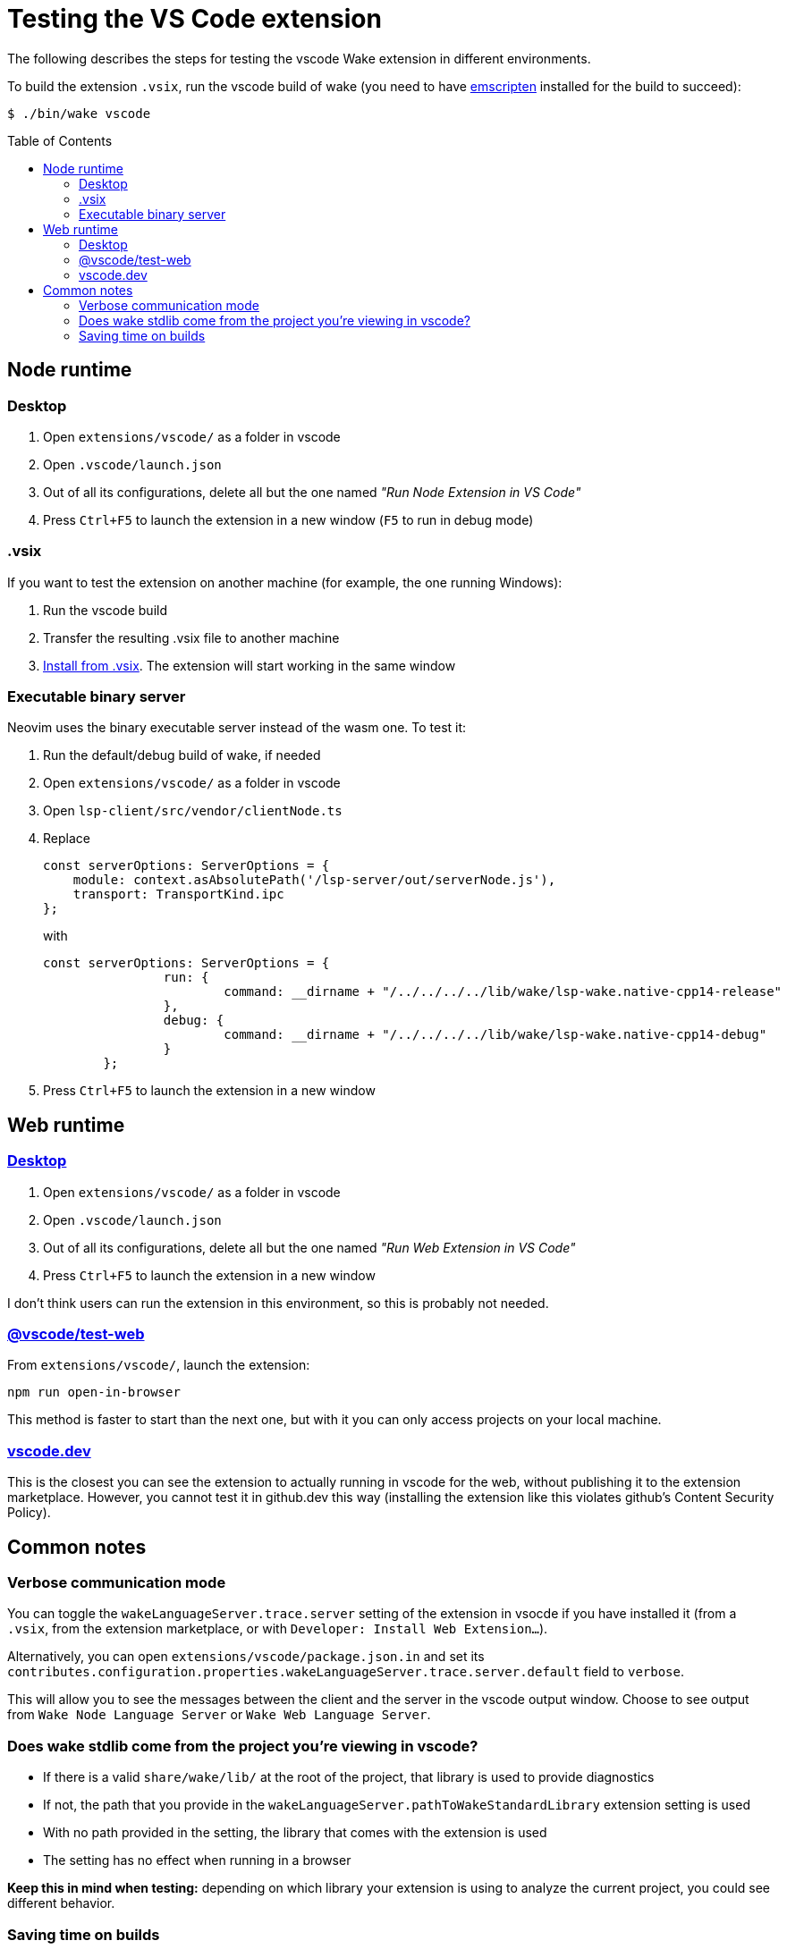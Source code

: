 = Testing the VS Code extension
:toc: preamble

The following describes the steps for testing the vscode Wake extension in different environments.

To build the extension `.vsix`, run the vscode build of wake (you need to have https://emscripten.org/docs/getting_started/downloads.html#sdk-download-and-install[emscripten] installed for the build to succeed):
[source,shell]
----
$ ./bin/wake vscode
----


== Node runtime
=== Desktop
1. Open `extensions/vscode/` as a folder in vscode
2. Open `.vscode/launch.json`
3. Out of all its configurations, delete all but the one named _"Run Node Extension in VS Code"_
4. Press `Ctrl+F5` to launch the extension in a new window (`F5` to run in debug mode)

=== .vsix
If you want to test the extension on another machine (for example, the one running Windows):

1. Run the vscode build
2. Transfer the resulting .vsix file to another machine
3. https://code.visualstudio.com/docs/editor/extension-marketplace#_install-from-a-vsix[Install from .vsix]. The extension will start working in the same window

=== Executable binary server
Neovim uses the binary executable server instead of the wasm one. To test it:

1. Run the default/debug build of wake, if needed
2. Open `extensions/vscode/` as a folder in vscode
3. Open `lsp-client/src/vendor/clientNode.ts`
4. Replace
+
[source, typescript]
----
const serverOptions: ServerOptions = {
    module: context.asAbsolutePath('/lsp-server/out/serverNode.js'),
    transport: TransportKind.ipc
};
----
+
with
+
[source, typescript]
----
const serverOptions: ServerOptions = {
		run: {
			command: __dirname + "/../../../../lib/wake/lsp-wake.native-cpp14-release"
		},
		debug: {
			command: __dirname + "/../../../../lib/wake/lsp-wake.native-cpp14-debug"
		}
	};
----
5. Press `Ctrl+F5` to launch the extension in a new window



== Web runtime
=== https://code.visualstudio.com/api/extension-guides/web-extensions#test-your-web-extension-in-vs-code-running-on-desktop[Desktop]
1. Open `extensions/vscode/` as a folder in vscode
2. Open `.vscode/launch.json`
3. Out of all its configurations, delete all but the one named _"Run Web Extension in VS Code"_
4. Press `Ctrl+F5` to launch the extension in a new window

I don't think users can run the extension in this environment, so this is probably not needed.

=== https://code.visualstudio.com/api/extension-guides/web-extensions#test-your-web-extension-in-a-browser-using-vscodetestweb[@vscode/test-web]
From `extensions/vscode/`, launch the extension:

[source,shell]
----
npm run open-in-browser
----
This method is faster to start than the next one, but with it you can only access projects on your local machine.

=== https://code.visualstudio.com/api/extension-guides/web-extensions#test-your-web-extension-in-on-vscode.dev[vscode.dev]
This is the closest you can see the extension to actually running in vscode for the web, without publishing it to the extension marketplace. However, you cannot test it in github.dev this way (installing the extension like this violates github's Content Security Policy).


== Common notes
=== Verbose communication mode
You can toggle the `wakeLanguageServer.trace.server` setting of the extension in vsocde if you have installed it (from a `.vsix`, from the extension marketplace, or with `Developer: Install Web Extension...`).

Alternatively, you can open `extensions/vscode/package.json.in` and set its `contributes.configuration.properties.wakeLanguageServer.trace.server.default` field to `verbose`.

This will allow you to see the messages between the client and the server in the vscode output window. Choose to see output from `Wake Node Language Server` or `Wake Web Language Server`.

=== Does wake stdlib come from the project you're viewing in vscode?
* If there is a valid `share/wake/lib/` at the root of the project, that library is used to provide diagnostics
* If not, the path that you provide in the `wakeLanguageServer.pathToWakeStandardLibrary` extension setting is used
* With no path provided in the setting, the library that comes with the extension is used
* The setting has no effect when running in a browser

*Keep this in mind when testing:* depending on which library your extension is using to analyze the current project, you could see different behavior.

=== Saving time on builds
You may find that the vscode build takes a while. Here's how to find out if you can save time:

* Do you want to build a .vsix?

** _- Yes_
+
Just run the vscode build.

** _- No, I just want to test locally_
+
Have you changed the non-typesctipt server implementation (any of the `.cpp` files or files in `extensions/vscode/lsp-server/wasm/`)?

**** _- No_
+
Go to `extensions/vscode/` and run
+
[source,shell]
----
$ npm run compile
----

**** _- Yes_
+
Run the vscode build and then terminate the execution once you see that it moved on to npm or npx operations, such as
+
[source,shell]
----
/usr/bin/npm install
----
+
or
+
[source,shell]
----
/usr/bin/npx vsce@1.103.1 package
----
+
After this, go to `extensions/vscode/` and run
+
[source,shell]
----
$ npm run compile
----

After this, your extension is ready for testing!

*Keep in mind, however:* this method of cutting down on time is useful when you're making a lot of small changes and testing the extension after each one. But it's still good to check from time to time that the vscode build succeeds, since it most likely uses `node`, `npm`, and `vsce` versions different from yours.